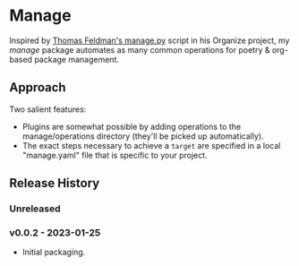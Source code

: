 * Manage
  Inspired by [[https://github.com/tfeldmann/organize/blob/main/manage.py][Thomas Feldman's manage.py]] script in his Organize project, my /manage/ package automates as many common operations for poetry & org-based package management.
** Approach
   Two salient features:
   - Plugins are somewhat possible by adding operations to the manage/operations directory (they'll be picked up automatically).
   - The exact steps necessary to achieve a ~target~ are specified in a local "manage.yaml" file that is specific to your project.
** Release History
*** Unreleased
*** v0.0.2 - 2023-01-25
    - Initial packaging.

